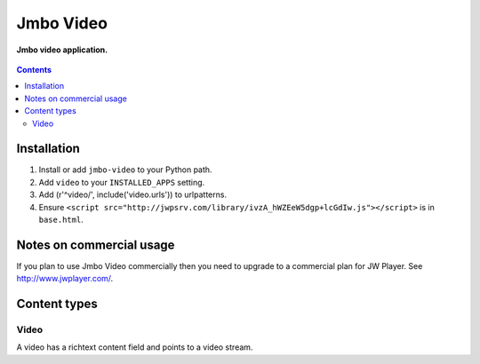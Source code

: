 Jmbo Video
==========
**Jmbo video application.**

.. figure:: https://travis-ci.org/praekelt/jmbo-video.svg?branch=develop
   :align: center
   :alt: Travis

.. contents:: Contents
    :depth: 5

Installation
------------

#. Install or add ``jmbo-video`` to your Python path.

#. Add ``video`` to your ``INSTALLED_APPS`` setting.

#. Add (r'^video/', include('video.urls')) to urlpatterns.

#. Ensure ``<script src="http://jwpsrv.com/library/ivzA_hWZEeW5dgp+lcGdIw.js"></script>`` is in ``base.html``.

Notes on commercial usage
-------------------------

If you plan to use Jmbo Video commercially then you need to upgrade to a
commercial plan for JW Player. See http://www.jwplayer.com/.

Content types
-------------

Video
*****

A video has a richtext content field and points to a video stream.
